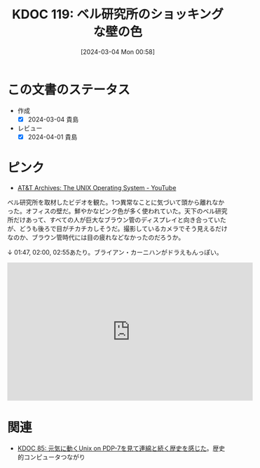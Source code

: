 :properties:
:ID: 20240304T005822
:end:
#+title:      KDOC 119: ベル研究所のショッキングな壁の色
#+date:       [2024-03-04 Mon 00:58]
#+filetags:   :essay:
#+identifier: 20240304T005822

* この文書のステータス
- 作成
  - [X] 2024-03-04 貴島
- レビュー
  - [X] 2024-04-01 貴島

* ピンク
- [[https://www.youtube.com/watch?v=tc4ROCJYbm0][AT&T Archives: The UNIX Operating System - YouTube]]

ベル研究所を取材したビデオを観た。1つ異常なことに気づいて頭から離れなかった。オフィスの壁だ。鮮やかなピンク色が多く使われていた。天下のベル研究所だけあって、すべての人が巨大なブラウン管のディスプレイと向き合っていたが、どうも後ろで目がチカチカしそうだ。撮影しているカメラでそう見えるだけなのか、ブラウン管時代には目の疲れなどなかったのだろうか。

↓ 01:47, 02:00, 02:55あたり。ブライアン・カーニハンがドラえもんっぽい。

#+begin_export html
<iframe width="560" height="315" src="https://www.youtube.com/embed/tc4ROCJYbm0?si=AC4stVFDsGV0HmhS&amp;start=108" title="YouTube video player" frameborder="0" allow="accelerometer; autoplay; clipboard-write; encrypted-media; gyroscope; picture-in-picture; web-share" allowfullscreen></iframe>
#+end_export

* 関連
- [[id:20240210T200104][KDOC 85: 元気に動くUnix on PDP-7を見て連綿と続く歴史を感じた]]。歴史的コンピュータつながり
